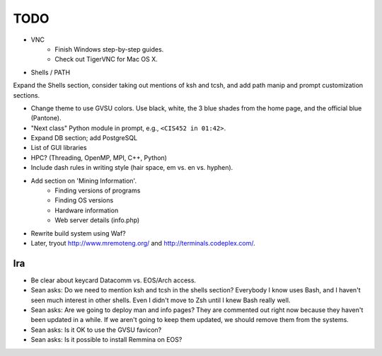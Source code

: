 ======
 TODO
======

* VNC
    * Finish Windows step-by-step guides.
    * Check out TigerVNC for Mac OS X.

* Shells / PATH

Expand the Shells section, consider taking out mentions of ksh and tcsh, and add path manip and prompt customization sections.

* Change theme to use GVSU colors. Use black, white, the 3 blue shades from the home page, and the official blue (Pantone).

* "Next class" Python module in prompt, e.g., ``<CIS452 in 01:42>``.

* Expand DB section; add PostgreSQL

* List of GUI libraries

* HPC? (Threading, OpenMP, MPI, C++, Python)

* Include dash rules in writing style (hair space, em vs. en vs. hyphen).

* Add section on 'Mining Information'.
    * Finding versions of programs
    * Finding OS versions
    * Hardware information
    * Web server details (info.php)

* Rewrite build system using Waf?

* Later, tryout http://www.mremoteng.org/ and http://terminals.codeplex.com/.


Ira
===

* Be clear about keycard Datacomm vs. EOS/Arch access.

* Sean asks: Do we need to mention ksh and tcsh in the shells section? Everybody I know uses Bash, and I haven't seen much interest in other shells. Even I didn't move to Zsh until I knew Bash really well.

* Sean asks: Are we going to deploy man and info pages? They are commented out right now because they haven't been updated in a while. If we aren't going to keep them updated, we should remove them from the systems.

* Sean asks: Is it OK to use the GVSU favicon?

* Sean asks: Is it possible to install Remmina on EOS?
